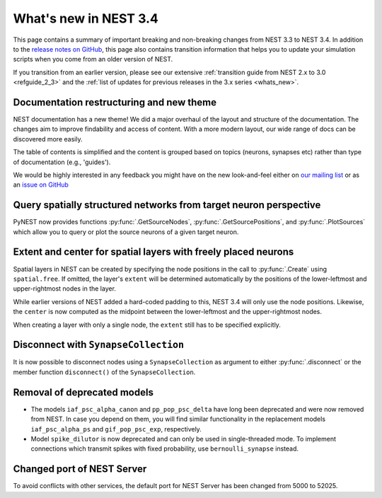 .. _release_3.4:

What's new in NEST 3.4
======================

This page contains a summary of important breaking and non-breaking
changes from NEST 3.3 to NEST 3.4. In addition to the `release notes
on GitHub <https://github.com/nest/nest-simulator/releases/>`_, this
page also contains transition information that helps you to update
your simulation scripts when you come from an older version of NEST.

If you transition from an earlier version, please see our extensive
:ref:`transition guide from NEST 2.x to 3.0 <refguide_2_3>` and the
:ref:`list of updates for previous releases in the 3.x series
<whats_new>`.

Documentation restructuring and new theme
~~~~~~~~~~~~~~~~~~~~~~~~~~~~~~~~~~~~~~~~~

NEST documentation has a new theme! We did a major overhaul of the
layout and structure of the documentation.  The changes aim to improve
findability and access of content. With a more modern layout, our wide
range of docs can be discovered more easily.

The table of contents is simplified and the content is grouped based
on topics (neurons, synapses etc) rather than type of documentation
(e.g., 'guides').

We would be highly interested in any feedback you might have on the
new look-and-feel either on `our mailing list
<https://www.nest-simulator.org/community/>`_ or as an `issue on
GitHub
<https://github.com/nest/nest-simulator/issues/new?template=documentation_improvement.md>`_

Query spatially structured networks from target neuron perspective
~~~~~~~~~~~~~~~~~~~~~~~~~~~~~~~~~~~~~~~~~~~~~~~~~~~~~~~~~~~~~~~~~~

PyNEST now provides functions :py:func:`.GetSourceNodes`,
:py:func:`.GetSourcePositions`, and :py:func:`.PlotSources` which
allow you to query or plot the source neurons of a given target
neuron.

Extent and center for spatial layers with freely placed neurons
~~~~~~~~~~~~~~~~~~~~~~~~~~~~~~~~~~~~~~~~~~~~~~~~~~~~~~~~~~~~~~~

Spatial layers in NEST can be created by specifying the node positions
in the call to :py:func:`.Create` using ``spatial.free``. If omitted,
the layer's ``extent`` will be determined automatically by the
positions of the lower-leftmost and upper-rightmost nodes in the layer.

While earlier versions of NEST added a hard-coded padding to this,
NEST 3.4 will only use the node positions. Likewise, the ``center`` is
now computed as the midpoint between the lower-leftmost and the
upper-rightmost nodes.

When creating a layer with only a single node, the ``extent`` still
has to be specified explicitly.

Disconnect with ``SynapseCollection``
~~~~~~~~~~~~~~~~~~~~~~~~~~~~~~~~~~~~~

It is now possible to disconnect nodes using a ``SynapseCollection``
as argument to either :py:func:`.disconnect` or the member function
``disconnect()`` of the ``SynapseCollection``.

Removal of deprecated models
~~~~~~~~~~~~~~~~~~~~~~~~~~~~

* The models ``iaf_psc_alpha_canon`` and ``pp_pop_psc_delta`` have
  long been deprecated and were now removed from NEST. In case you
  depend on them, you will find similar functionality in the
  replacement models ``iaf_psc_alpha_ps`` and ``gif_pop_psc_exp``,
  respectively.

* Model ``spike_dilutor`` is now deprecated and can only be used in
  single-threaded mode. To implement connections which transmit spikes
  with fixed probability, use ``bernoulli_synapse`` instead.

Changed port of NEST Server
~~~~~~~~~~~~~~~~~~~~~~~~~~~

To avoid conflicts with other services, the default port for NEST
Server has been changed from 5000 to 52025.
